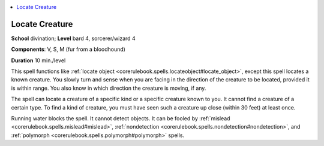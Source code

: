 
.. _`corerulebook.spells.locatecreature`:

.. contents:: \ 

.. _`corerulebook.spells.locatecreature#locate_creature`:

Locate Creature
================

\ **School**\  divination; \ **Level**\  bard 4, sorcerer/wizard 4

\ **Components**\ : V, S, M (fur from a bloodhound)

\ **Duration**\  10 min./level

This spell functions like :ref:`locate object <corerulebook.spells.locateobject#locate_object>`\ , except this spell locates a known creature. You slowly turn and sense when you are facing in the direction of the creature to be located, provided it is within range. You also know in which direction the creature is moving, if any.

The spell can locate a creature of a specific kind or a specific creature known to you. It cannot find a creature of a certain type. To find a kind of creature, you must have seen such a creature up close (within 30 feet) at least once.

Running water blocks the spell. It cannot detect objects. It can be fooled by :ref:`mislead <corerulebook.spells.mislead#mislead>`\ , :ref:`nondetection <corerulebook.spells.nondetection#nondetection>`\ , and :ref:`polymorph <corerulebook.spells.polymorph#polymorph>`\  spells.

